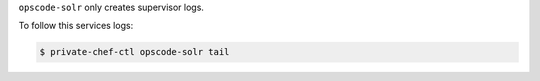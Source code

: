 .. The contents of this file may be included in multiple topics.
.. This file should not be changed in a way that hinders its ability to appear in multiple documentation sets.

``opscode-solr`` only creates supervisor logs.

To follow this services logs:

.. code-block:: bash

   $ private-chef-ctl opscode-solr tail
